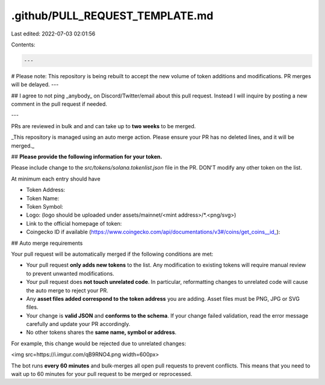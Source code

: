 .github/PULL_REQUEST_TEMPLATE.md
================================

Last edited: 2022-07-03 02:01:56

Contents:

.. code-block:: md

    ---
# Please note: This repository is being rebuilt to accept the new volume of token additions and modifications. PR merges will be delayed.
---

## I agree to not ping _anybody_ on Discord/Twitter/email about this pull request. Instead I will inquire by posting a new comment in the pull request if needed.

---

PRs are reviewed in bulk and and can take up to **two weeks** to be merged.

_This repository is managed using an auto merge action. Please ensure your PR has no deleted lines, and it will be merged._

## **Please provide the following information for your token.**

Please include change to the `src/tokens/solana.tokenlist.json` file in the PR.
DON'T modify any other token on the list.

At minimum each entry should have

- Token Address:
- Token Name:
- Token Symbol:
- Logo: (logo should be uploaded under assets/mainnet/<mint address>/\*.<png/svg>)
- Link to the official homepage of token:
- Coingecko ID if available (https://www.coingecko.com/api/documentations/v3#/coins/get_coins__id_):

## Auto merge requirements

Your pull request will be automatically merged if the following conditions are met:

- Your pull request **only adds new tokens** to the list. Any modification to existing
  tokens will require manual review to prevent unwanted modifications.

- Your pull request does **not touch unrelated code**. In particular, reformatting changes to unrelated
  code will cause the auto merge to reject your PR.

- Any **asset files added correspond to the token address** you are adding. Asset files
  must be PNG, JPG or SVG files.

- Your change is **valid JSON** and **conforms to the schema**. If your change failed validation,
  read the error message carefully and update your PR accordingly.

- No other tokens shares the **same name, symbol or address**.

For example, this change would be rejected due to unrelated changes:

<img src=https://i.imgur.com/qB9RNO4.png width=600px>

The bot runs **every 60 minutes** and bulk-merges all open pull requests to prevent conflicts.
This means that you need to wait up to 60 minutes for your pull request to be merged or reprocessed.


